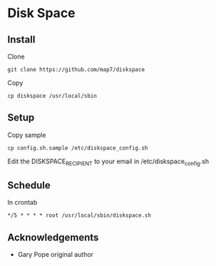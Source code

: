 * Disk Space

** Install

Clone
: git clone https://github.com/map7/diskspace

Copy
: cp diskspace /usr/local/sbin

** Setup

Copy sample
: cp config.sh.sample /etc/diskspace_config.sh

Edit the DISKSPACE_RECIPIENT to your email in /etc/diskspace_config.sh

** Schedule

In crontab
: */5 * * * * root /usr/local/sbin/diskspace.sh

** Acknowledgements

- Gary Pope original author

